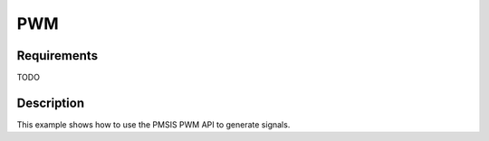 PWM
===

Requirements
------------

TODO

Description
-----------

This example shows how to use the PMSIS PWM API to generate signals.
